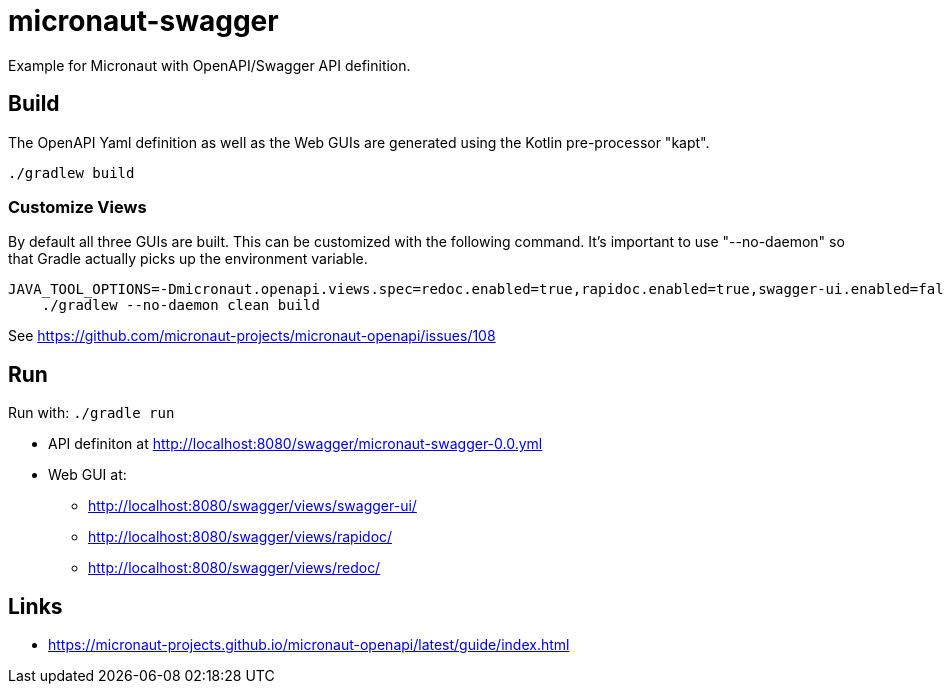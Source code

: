 = micronaut-swagger =

Example for Micronaut with OpenAPI/Swagger API definition.

== Build ==

The OpenAPI Yaml definition as well as the Web GUIs are generated using the Kotlin pre-processor "kapt".

    ./gradlew build

=== Customize Views ===

By default all three GUIs are built. This can be customized with the following command.
It's important to use "--no-daemon" so that Gradle actually picks up the environment variable.

    JAVA_TOOL_OPTIONS=-Dmicronaut.openapi.views.spec=redoc.enabled=true,rapidoc.enabled=true,swagger-ui.enabled=false,swagger-ui.theme=flattop \
        ./gradlew --no-daemon clean build

See https://github.com/micronaut-projects/micronaut-openapi/issues/108

== Run ==

Run with: `./gradle run`

* API definiton at http://localhost:8080/swagger/micronaut-swagger-0.0.yml
* Web GUI at:
** http://localhost:8080/swagger/views/swagger-ui/
** http://localhost:8080/swagger/views/rapidoc/
** http://localhost:8080/swagger/views/redoc/

== Links ==

* https://micronaut-projects.github.io/micronaut-openapi/latest/guide/index.html

